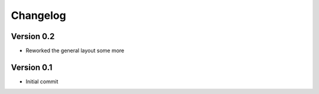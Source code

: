 =========
Changelog
=========

Version 0.2
===========

- Reworked the general layout some more

Version 0.1
===========

- Initial commit
